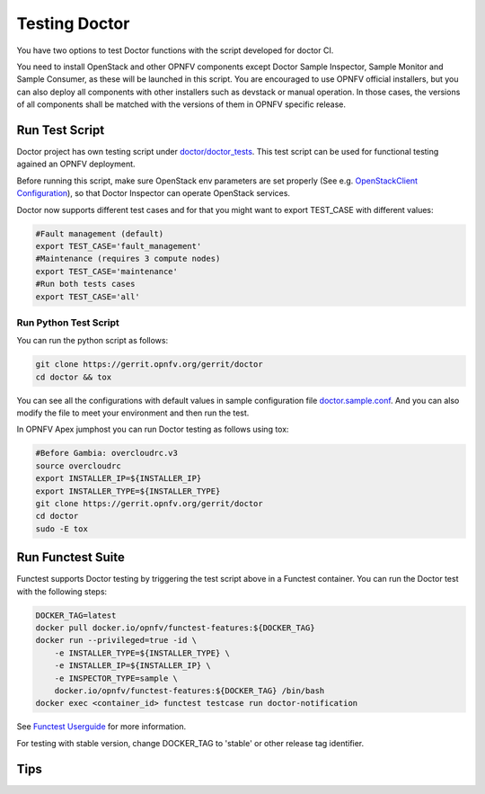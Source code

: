 .. This work is licensed under a Creative Commons Attribution 4.0 International License.
.. http://creativecommons.org/licenses/by/4.0

==============
Testing Doctor
==============

You have two options to test Doctor functions with the script developed
for doctor CI.

You need to install OpenStack and other OPNFV components except Doctor Sample
Inspector, Sample Monitor and Sample Consumer, as these will be launched in
this script. You are encouraged to use OPNFV official installers, but you can
also deploy all components with other installers such as devstack or manual
operation. In those cases, the versions of all components shall be matched with
the versions of them in OPNFV specific release.

Run Test Script
===============

Doctor project has own testing script under `doctor/doctor_tests`_. This test script
can be used for functional testing agained an OPNFV deployment.

.. _doctor/doctor_tests: https://git.opnfv.org/doctor/tree/doctor_tests

Before running this script, make sure OpenStack env parameters are set properly
(See e.g. `OpenStackClient Configuration`_), so that Doctor Inspector can operate
OpenStack services.

.. _OpenStackClient Configuration: https://docs.openstack.org/python-openstackclient/latest/configuration/index.html

Doctor now supports different test cases and for that you might want to
export TEST_CASE with different values:

.. code-block:: bash

    #Fault management (default)
    export TEST_CASE='fault_management'
    #Maintenance (requires 3 compute nodes)
    export TEST_CASE='maintenance'
    #Run both tests cases
    export TEST_CASE='all'

Run Python Test Script
~~~~~~~~~~~~~~~~~~~~~~

You can run the python script as follows:

.. code-block:: bash

    git clone https://gerrit.opnfv.org/gerrit/doctor
    cd doctor && tox

You can see all the configurations with default values in sample configuration
file `doctor.sample.conf`_. And you can also modify the file to meet your
environment and then run the test.

.. _doctor.sample.conf: https://git.opnfv.org/doctor/tree/etc/doctor.sample.conf

In OPNFV Apex jumphost you can run Doctor testing as follows using tox:

.. code-block:: bash

    #Before Gambia: overcloudrc.v3
    source overcloudrc
    export INSTALLER_IP=${INSTALLER_IP}
    export INSTALLER_TYPE=${INSTALLER_TYPE}
    git clone https://gerrit.opnfv.org/gerrit/doctor
    cd doctor
    sudo -E tox

Run Functest Suite
==================

Functest supports Doctor testing by triggering the test script above in a
Functest container. You can run the Doctor test with the following steps:

.. code-block:: bash

    DOCKER_TAG=latest
    docker pull docker.io/opnfv/functest-features:${DOCKER_TAG}
    docker run --privileged=true -id \
        -e INSTALLER_TYPE=${INSTALLER_TYPE} \
        -e INSTALLER_IP=${INSTALLER_IP} \
        -e INSPECTOR_TYPE=sample \
        docker.io/opnfv/functest-features:${DOCKER_TAG} /bin/bash
    docker exec <container_id> functest testcase run doctor-notification

See `Functest Userguide`_ for more information.

.. _Functest Userguide: :doc:`<functest:testing/user/userguide>`


For testing with stable version, change DOCKER_TAG to 'stable' or other release
tag identifier.

Tips
====
